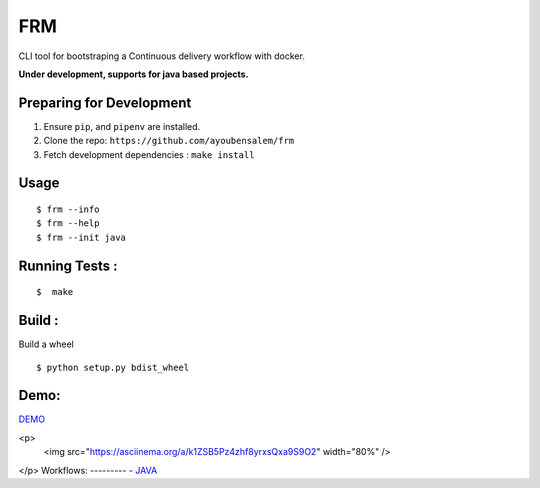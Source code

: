 FRM
========

CLI tool for bootstraping a Continuous delivery workflow with docker.

**Under development, supports for java based projects.**

Preparing for Development
--------------------------
1. Ensure ``pip``, and ``pipenv`` are installed.
2. Clone the repo: ``https://github.com/ayoubensalem/frm``
3. Fetch development dependencies : ``make install``

Usage
-----

::

  $ frm --info
  $ frm --help
  $ frm --init java

Running Tests :
--------------

::

  $  make


Build :
-------
Build a wheel

::

    $ python setup.py bdist_wheel

Demo:
-------
DEMO_

<p>
  <img src="https://asciinema.org/a/k1ZSB5Pz4zhf8yrxsQxa9S9O2" width="80%" />
</p>
Workflows:
---------
- JAVA_


.. _JAVA: https://github.com/ayoubensalem/docker-java
.. _DEMO: https://asciinema.org/a/k1ZSB5Pz4zhf8yrxsQxa9S9O2
